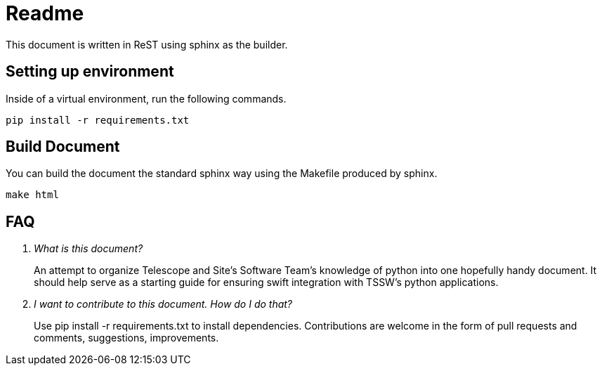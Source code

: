 = Readme

This document is written in ReST using sphinx as the builder.

== Setting up environment
Inside of a virtual environment, run the following commands.
[source, bash]
----
pip install -r requirements.txt
----

== Build Document
You can build the document the standard sphinx way using the Makefile produced by sphinx.

[source, bash]
----
make html
----

== FAQ
[qanda]
What is this document?::
An attempt to organize Telescope and Site's Software Team's knowledge of python into one hopefully handy document. 
It should help serve as a starting guide for ensuring swift integration with TSSW's python applications.

I want to contribute to this document. How do I do that?::
Use pip install -r requirements.txt to install dependencies. 
Contributions are welcome in the form of pull requests and comments, suggestions, improvements.